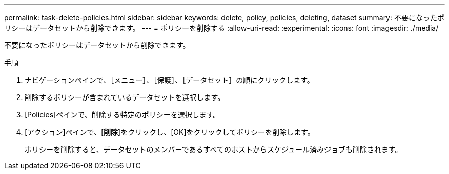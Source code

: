---
permalink: task-delete-policies.html 
sidebar: sidebar 
keywords: delete, policy, policies, deleting, dataset 
summary: 不要になったポリシーはデータセットから削除できます。 
---
= ポリシーを削除する
:allow-uri-read: 
:experimental: 
:icons: font
:imagesdir: ./media/


[role="lead"]
不要になったポリシーはデータセットから削除できます。

.手順
. ナビゲーションペインで、［メニュー］、［保護］、［データセット］の順にクリックします。
. 削除するポリシーが含まれているデータセットを選択します。
. [Policies]ペインで、削除する特定のポリシーを選択します。
. [アクション]ペインで、[*削除*]をクリックし、[OK]をクリックしてポリシーを削除します。
+
ポリシーを削除すると、データセットのメンバーであるすべてのホストからスケジュール済みジョブも削除されます。


